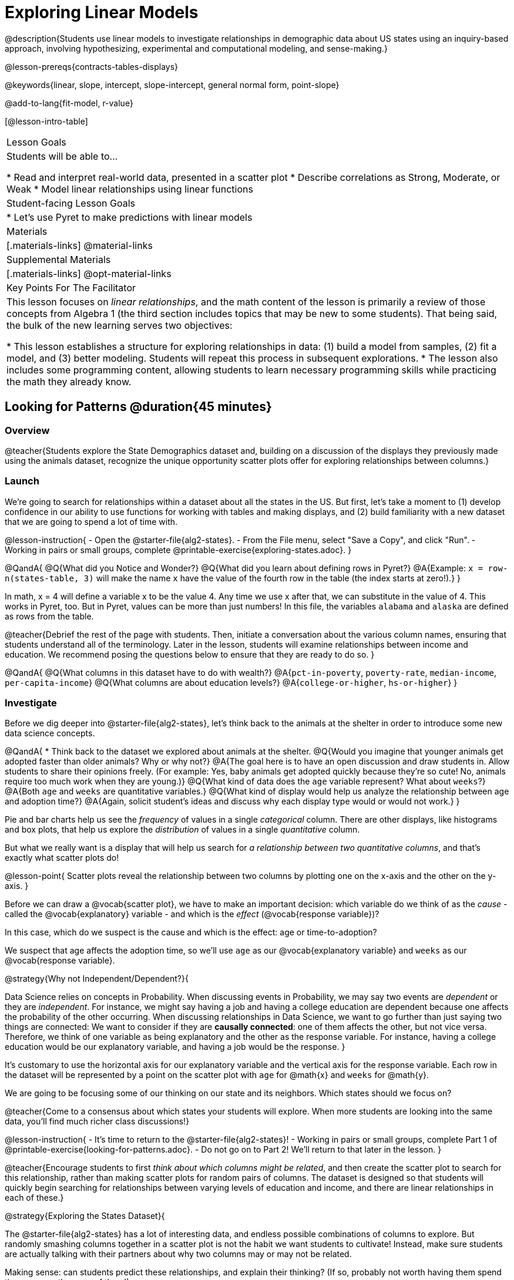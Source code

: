 [.beta]
= Exploring Linear Models

@description{Students use linear models to investigate relationships in demographic data about US states using an inquiry-based approach, involving hypothesizing, experimental and computational modeling, and sense-making.}

@lesson-prereqs{contracts-tables-displays}

@keywords{linear, slope, intercept, slope-intercept, general normal form, point-slope}

@add-to-lang{fit-model, r-value}

[@lesson-intro-table]
|===

| Lesson Goals
| Students will be able to...

* Read and interpret real-world data, presented in a scatter plot
* Describe correlations as Strong, Moderate, or Weak
* Model linear relationships using linear functions

| Student-facing Lesson Goals
|

* Let's use Pyret to make predictions with linear models


| Materials
|[.materials-links]
@material-links

| Supplemental Materials
|[.materials-links]
@opt-material-links

| Key Points For The Facilitator
|
This lesson focuses on _linear relationships_, and the math content of the lesson is primarily a review of those concepts from Algebra 1 (the third section includes topics that may be new to some students). That being said, the bulk of the new learning serves two objectives:

* This lesson establishes a structure for exploring relationships in data: (1) build a model from samples, (2) fit a model, and (3) better modeling. Students will repeat this process in subsequent explorations.
* The lesson also includes some programming content, allowing students to learn necessary programming skills while practicing the math they already know.
|===

== Looking for Patterns @duration{45 minutes}

=== Overview
@teacher{Students explore the State Demographics dataset and, building on a discussion of the displays they previously made using the animals dataset, recognize the unique opportunity scatter plots offer for exploring relationships between columns.}

=== Launch
We're going to search for relationships within a dataset about all the states in the US. But first, let's take a moment to (1) develop confidence in our ability to use functions for working with tables and making displays, and (2) build familiarity with a new dataset that we are going to spend a lot of time with.

@lesson-instruction{
- Open the @starter-file{alg2-states}.
- From the File menu, select "Save a Copy", and click "Run".
- Working in pairs or small groups, complete @printable-exercise{exploring-states.adoc}.
}


@QandA{
@Q{What did you Notice and Wonder?}
@Q{What did you learn about defining rows in Pyret?}
@A{Example: `x = row-n(states-table, 3)` will make the name `x` have the value of the fourth row in the table (the index starts at zero!).}
}

In math, x = 4 will define a variable x to be the value 4. Any time we use x after that, we can substitute in the value of 4. This works in Pyret, too. But in Pyret, values can be more than just numbers! In this file, the variables `alabama` and `alaska` are defined as rows from the table.

@teacher{Debrief the rest of the page with students. Then, initiate a conversation about the various column names, ensuring that students understand all of the terminology. Later in the lesson, students will examine relationships between income and education. We recommend posing the questions below to ensure that they are ready to do so.
}

@QandA{
@Q{What columns in this dataset have to do with wealth?}
@A{`pct-in-poverty`, `poverty-rate`, `median-income`, `per-capita-income`}
@Q{What columns are about education levels?}
@A{`college-or-higher`, `hs-or-higher`}
}

=== Investigate

Before we dig deeper into @starter-file{alg2-states}, let's think back to the animals at the shelter in order to introduce some new data science concepts.

@QandA{
* Think back to the dataset we explored about animals at the shelter.
@Q{Would you imagine that younger animals get adopted faster than older animals? Why or why not?}
@A{The goal here is to have an open discussion and draw students in. Allow students to share their opinions freely. (For example: Yes, baby animals get adopted quickly because they're so cute! No, animals require too much work when they are young.)}
@Q{What kind of data does the `age` variable represent? What about `weeks`?}
@A{Both `age` and `weeks` are quantitative variables.}
@Q{What kind of display would help us analyze the relationship between age and adoption time?}
@A{Again, solicit student's ideas and discuss why each display type would or would not work.}
}

Pie and bar charts help us see the _frequency_ of values in a single _categorical_ column. There are other displays, like histograms and box plots, that help us explore the _distribution_ of values in a single _quantitative_ column.

But what we really want is a display that will help us search for _a relationship between two quantitative columns_, and that's exactly what scatter plots do!

@lesson-point{
Scatter plots reveal the relationship between two columns by plotting one on the x-axis and the other on the y-axis.
}

Before we can draw a @vocab{scatter plot}, we have to make an important decision: which variable do we think of as the _cause_ - called the @vocab{explanatory} variable - and which is the _effect_ (@vocab{response variable})?

In this case, which do we suspect is the cause and which is the effect: age or time-to-adoption?

We suspect that age affects the adoption time, so we'll use `age` as our @vocab{explanatory variable} and `weeks` as our @vocab{response variable}.

@strategy{Why not Independent/Dependent?}{


Data Science relies on concepts in Probability. When discussing events in Probability, we may say two events are _dependent_ or they are _independent_. For instance, we might say having a job and having a college education are dependent because one affects the probability of the other occurring. When discussing relationships in Data Science, we want to go further than just saying two things are connected: We want to consider if they are **causally connected**: one of them affects the other, but not vice versa. Therefore, we think of one variable as being explanatory and the other as the response variable. For instance, having a college education would be our explanatory variable, and having a job would be the response.
}

It's customary to use the horizontal axis for our explanatory variable and the vertical axis for the response variable. Each row in the dataset will be represented by a point on the scatter plot with `age` for @math{x} and `weeks` for @math{y}.

We are going to be focusing some of our thinking on our state and its neighbors. Which states should we focus on?

@teacher{Come to a consensus about which states your students will explore. When more students are looking into the same data, you'll find much richer class discussions!}

@lesson-instruction{
- It's time to return to the @starter-file{alg2-states}!
- Working in pairs or small groups, complete Part 1 of @printable-exercise{looking-for-patterns.adoc}.
- Do not go on to Part 2! We'll return to that later in the lesson.
}

@teacher{Encourage students to first _think about which columns might be related_, and then create the scatter plot to search for this relationship, rather than making scatter plots for random pairs of columns. The dataset is designed so that students will quickly begin searching for relationships between varying levels of education and income, and there are linear relationships in each of these.}

@strategy{Exploring the States Dataset}{


The @starter-file{alg2-states} has a lot of interesting data, and endless possible combinations of columns to explore. But randomly smashing columns together in a scatter plot is not the habit we want students to cultivate! Instead, make sure students are actually talking with their partners about why two columns may or may not be related. 

Making sense: can students predict these relationships, and explain their thinking? (If so, probably not worth having them spend time on more than one of them!)

- `pop-2010` vs. `pop-2020`.
- `pop-2020` vs. `num-households`
- `num-housing-units` vs. `num-households`
- `num-households` vs. `num-veterans`

Surprises in the District of Columbia: DC often shows up as an outlier or extreme value. But why? Here are a few relationships to spark students' interest.

- `pct-college-or-higher` vs. `pct-in-poverty`
- `median-income` vs. `pct-college-or-higher`
- `median-income` vs. `pct-home-owners`
- `pct-college-or-higher` vs. `pct-home-owners`
- `pct-college-or-higher` vs. `pct-home-owners`
- `pct-home-owners`, `num-housing-units`
- `median-income` vs. `per-capita-income`


}


=== Synthesize

- Share your scatter plots with one another (copying and pasting `scatter-plot` displays into a shared document, for example, and then labeling those displays). 
- What possible relationships did you find?
- Did you and your classmates commonly use any words to describe the relationships you observed?

@teacher{_Note: Students will acquire the formal vocabulary that data scientists use to assess relationships in the next section of this lesson, which is all about identifying form, direction, and strength._}

== Describing Patterns @duration{45 minutes}

=== Overview
Students identify and make use of @vocab{correlations} in scatter plots. They learn to characterize their @vocab{form} as being linear, curved, or showing no clear pattern. They learn that linear patterns have @vocab{direction}, and they learn how to report @vocab{strength} (as well as direction) with a number called the "correlation."

=== Launch

Scatter plots let us visualize the relationship between two quantitative columns. If no relationship exists, the points in the scatter plot just appear as a shapeless cloud. But if there _is_ a relationship, the points will form some kind of pattern. When we build scatter plots, we are searching for patterns between two quantitative variables.

These patterns can be described by three terms: **form**, **direction**, and **strength**.

[cols="^1a,^1a,^1a", stripes="none"]
|===
| @image{images/1b1.gif, 250}
| @image{images/2NL.gif, 250}
| @image{images/B.gif, 250}

| Some patterns are *linear*, and cluster around a straight line sloping up or down.
| Some patterns are **nonlinear**, and may look like some kind of curve.
| And sometimes there is **no relationship** or pattern at all!
|===

@lesson-point{
@vocab{Form} indicates whether a relationship is linear, nonlinear or undefined.
}

@teacher{@optional Have students turn to @opt-printable-exercise{linear-nonlinear-bust.adoc} and decide whether each of the scatter plots could be modeled by a linear relationship, a nonlinear relationship, or that there doesn't appear to be a pattern.}

If the relationship clusters around a straight line, we can talk about _direction._

@right{@image{images/C.gif, 200 }}**Positive**: The line slopes up as we look from left-to-right. Positive relationships are by far the most common because of natural tendencies for variables to increase in tandem. For example, “the older the animal, the more it tends to weigh”.

@clear

@right{@image{images/A.gif, 200}}**Negative**: The line slopes _down_ as we look from left-to-right. For example, “the older a child gets, the fewer new words he or she learns each day.”

@lesson-point{
Only @vocab{linear} relationships have @vocab{direction}.
}

Not every shape has a direction! For example, a curve can start out sloping upwards, but then peak and slope downwards.


How well does knowing the x-value allow us to predict what the y-value will be?

@right{@image{images/A.gif, 200}}**A relationship is strong if knowing the x-value of a data point gives us a very good idea of what its y-value will be** (knowing a student's age gives us a very good idea of what grade they're in). A strong linear relationship means that the points in the scatter plot are all clustered _tightly_ around an invisible line.

@clear

@right{@image{images/1a.gif, 200}}**A relationship is weak if x tells us little about y** (a student's age doesn't tell us much about their number of siblings). A weak linear relationship means that the cloud of points is scattered very _loosely_ around the line.

@clear

@lesson-point{
@vocab{Strength} indicates how closely the two variables are related.
}

If a relationship is linear, we can report both its direction and its strength with a single number between -1 and +1 called the @vocab{correlation}. The way correlation reports direction is simple: it’s greater than zero if the relationship is positive, and less than zero if it’s negative. As for strength, correlation is closer to 1 in absolute value for strong relationships and closer to 0 for weak relationships; moderate relationships would have a correlation closer to 0.5 in absolute value.

=== Investigate

Now that you've dug into the role that form, direction and strength play in assessing a relationship between two quantitative variables, it's time to put those concepts to work!

@lesson-instruction{
- We are going to learn how to compute correlations using Pyret, but before we can trust the computer, we need to train our eyes to look for form so that we know whether we're justified in fitting a line to the scatter plot and reporting a correlation, neither of which would be appropriate if the form is non-linear. (Alternatives are addressed in units on quadratic, exponential, and logarithmic models.) Also, sometimes there's a bug in a program, so we want to be able to recognize whether the results we get from Pyret for form, direction, and strength make sense!
- Let's start by practicing matching the scatterplots to their descriptions on @printable-exercise{pages/identifying-form-matching.adoc}.
}

@teacher{Review student answers, and have students _explain their thinking_ for this activity. For students who are struggling, hearing what their peers are looking for is especially helpful at this stage.}

@lesson-instruction{
In pairs or small groups, complete @printable-exercise{pages/identifying-form.adoc}
}

@teacher{Review student answers. Some of the answers are not so clear-cut, and students may disagree about what constitutes a "strong" vs. "weak" correlation. We've tried to choose scatter plots that clearly fall into one category or the other, but without diving into the algorithm for linear regression students may find this exercise somewhat subjective... and that's ok!}

@lesson-instruction{
Return to @printable-exercise{looking-for-patterns.adoc}, and complete Part 2.
}


=== Common Misconceptions
- Students often conflate strength and direction, thinking that a strong correlation _must_ be positive and a weak one _must_ be negative.
- Students may also falsely believe that there is ALWAYS a correlation between any two variables in their dataset.
- Students often believe that strength and sample size are interchangeable, leading to mistaken assumptions like "any correlation found in a million data points _must_ be strong!" Or "there are only a few data points, so the relationship _must_ be weak!" (Sample size only plays a role if we’re trying to generalize to what’s true for a larger population.)

=== Synthesize

- What relationships did you explore in the states dataset?
- Which appeared to have strong correlations? Were they positive or negative?
- Were any of these relationships a surprise? Why or why not?

== Fitting Linear Models @duration{45 minutes}

=== Overview

Building on prior knowledge of linear functions, students learn to find the line of best fit to model the relationship in a scatter plot that looks linear. This yields a predictor function that tells what y-value to expect for a given x-value. Students also learn to use @vocab{R-squared} as a measure of how well their linear models fit the data.

=== Launch

Before we learn to fit linear models to scatter plots, let's review. *What do you remember about linear functions?*

@teacher{We'd expect students to be able to surface much of the following:

- Linear functions look like straight lines.
- Vertical lines are not functions, because their slope is undefined as a result of their horizontal change being zero.
- The steepness of a line can be described by its @vocab{slope} (or _constant_ @vocab{rate of change}).
- The @vocab{slope} can be calculated from any two points.
- Students may remember the @vocab{slope} as @math{\frac{change \; in \; y}{change \; in \; x}} or @math{\frac{rise}{run}} or @math{\frac{y_2 - y_1}{x_2 - x_1}}. 
- The point where the line crosses the y-axis is called the @vocab{y-intercept}.
- The x-coordinate of the @vocab{y-intercept} always starts with zero, e.g. @math{(0, y)}.
- Diagonal lines have both a @vocab{y-intercept} and an @vocab{x-intercept}.
- Horizontal lines have a constant rate of change of zero.
}

@right{@image{images/difference-table-linear.png, 200}} Linear relationships grow by fixed amounts, meaning that the difference between two y-values will always be the same over identical horizontal intervals. In the table shown to the right, you can see arrows pointing out the "jumps" between y-values for intervals of 1. Each jump is the same size.
**If the rate of change is constant, the relationship is linear.**

@QandA{
@Q{Try comparing intervals of 2, instead of intervals of 1. Is the difference between y-values from x=1 to x=3 the same as the difference between y-values from x=2 to x=4?}
@A{Yes.}
}


@comment{
@QandA{
@Q{What is the y-value when x=0?}
@A{By following the pattern of the blue arrows backwards, we can subtract 2 and arrive at y=3}
@Q{What is the slope of the line?}
@A{2, because the arrows show that y increases by 2}

Knowing the y-intercept and the "size of the growth", we can tell that the equation of this line is @math{f(x) = 2x + 3}.
}
}

@opt{Students are about to be asked to write the Slope-Intercept form of the line, given two points in our states dataset. If your students haven't done much work with calculating slope and y-intercept from pairs of points recently, we recommend prepping them for success by having them complete @opt-printable-exercise{def-2-points.adoc}.}

=== Investigate

@lesson-instruction{
Return to Pyret and the @starter-file{alg2-states}.
Make a scatter plot showing the relationship between `pct-college-or-higher` and `median-income`, using `state` for the labels.
}

@center{@image{images/college-v-income.png}}

This scatter plot appears to show a positive, linear relationship: states with higher percentages of college graduates tend to have higher median household incomes.

@lesson-instruction{
Suppose the United States were to add a new state. 

__Based on the data for the existing 50 states (plus DC!)...__

- What median household income would you predict, if exactly 30% of the new state's citizens had attended college?
- What would you predict if 20% had attended college? 
- If 40% had attended college?

}

@teacher{
@right{@image{images/pyret-window.png, 150}} Let students discuss, and explain their thinking. If possible, mark off a single point for each of the hypothetical percentages, then connect those points to show a straight line. Note that some of these new points would require changing the x-min, x-max, y-min and/or y-max of our display, which we can do by typing in the cells on the right side of the scatterplot and clicking "Redraw".
}

When we see patterns in data, we can use those patterns to __make predictions__ based on that data. We can even draw a line to show all the possible predictions at once! These predictions represent our "best guess" at the underlying relationship in the data, as we try to model that relationship using math.

These models are just functions being graphed on top of the scatter plot, with the goal of minimizing the squared distances between the line and all the points on the plot. For relationships that are apparently linear, the "predictor function" is a linear model of the form y=mx+b. For historical reasons, this @vocab{line of best fit} is sometimes called the @vocab{regression line}.

When we make a model, we want it to be the closest possible approximation of all the points. If we used another line instead of the "line of best fit," it wouldn't be as close to all the points as a group, and wouldn't do as good a job at predicting y-values from x-values.

Let's find the best fit we can make for this dataset!

@lesson-instruction{
Complete @printable-exercise{model-college-v-income-1.adoc}.
}

@teacher{@optional If your students could use more support for finding the equation of the line between two points, direct them to the scaffolded version of @opt-printable-exercise{model-college-v-income-1-scaffolded.adoc} instead.}

@lesson-instruction{
- How well did your model work for Alabama and Alaska? Why didn't it work as well for other states?
- How can we measure "how well a model fits"?
}

@teacher{Confirm that students were able to successfully compute slope and y-intercept, define and test `f(x)` in Pyret, and evaluate the predictive value of `f(x)`.}


Pyret includes a function called `fit-model`. Find its Contract on the @dist-link{Contracts.shtml, Contracts Page}. @pathway-only{_If you're working with a printed workbook, the contracts pages are included in the back._} Like `scatter-plot`, it consumes columns for our _labels_, our @math{x}s and our @math{y}s. However, it __also consumes a function!__ It produces a scatter plot, with the function graphed on top of it.

@lesson-instruction{
- Complete @printable-exercise{model-college-v-income-2.adoc}.
- Based on the @vocab{R&sup2;} values of the plots you created on this page, what do you think @vocab{R&sup2;} means?
}

@vocab{R&sup2;} describes the _percentage of the variation in the y-variable that is explained by the x-variable_ in our model. In other words, an @vocab{R&sup2;} value of 0.20 could mean that “20% of the variation in median household income is explained by the percentage of college degrees in a state, according to our linear model”. Better models will explain a higher percentage of that variation.

If the model is perfectly linear, the @vocab{R&sup2;} value will be 1.00, meaning the @math{y}-values can be perfectly predicted by the @math{x}-values. Of course in the real world, the only "perfect" relationships are things like "height in inches v. height in centimeters". That relationship is perfectly linear...but we don't need to use modeling to figure that out! The @vocab{R&sup2;} value for no correlation at all is *zero*. If we just drew a horizontal predictor line _in the middle of the data_, it would mean that we expect a median income to equal whatever the average is but with no connection whatsoever to the percentage of people who finish college.

But sometimes models make predictions that are _even worse than useless_ - they trend in the wrong direction altogether. Did you see any models with a negative @vocab{R&sup2;} value?

@lesson-instruction{
- Complete the first section ("Build a Model through Trial and Error") on @printable-exercise{model-college-v-income-3.adoc}.
- What was the best model you could come up with?
}

But how do we find the __best__ model? In Statistics, an algorithm called linear regression is used to derive the slope and y-intercept of the best possible model by taking every datapoint into account. Pyret has a function that will do just that, called `lr-plot`.

@lesson-instruction{
- Complete the last section ("Build a Model Computationally") in @printable-exercise{model-college-v-income-3.adoc}.
- How close did you come to the optimal model? Did anything about the model surprise you?
- @optional Turn to @opt-printable-exercise{graphing-models.adoc} and sketch graphs for three of the models you wrote on @printable-exercise{model-college-v-income-1.adoc} and @printable-exercise{model-college-v-income-2.adoc}.
}

@teacher{Sometimes the slope or y-intercept of a linear model have too many digits to be displayed clearly. When this happens, Pyret will convert them to scientific notation. While students have encountered scientific notation before, they may not recognize @math{8.23e5} as @math{8.23 \times 10^5}. You should make sure they understand how to translate this notation into numbers before proceeding.}

@strategy{More `lr-plot` material}{


If you'd like to have students dig deeper into linear regression, there's an @lesson-link{linear-regression, entire lesson} you can use that spends more time interpreting results and writing about findings. Deeper discussion of @math{R^2} and least-squares regression may be appropriate for older students, or in a dedicated statistics class.
}

When we interpret a model, we try to make sense of the slope, the axes, the @math{R^2} value, and the real data behind them. In this example, __a model built from Alaska and Alabama predicts that a 1 percent increase in college degrees is associated with a **$5613** increase in median household income. Based on the @math{R^2} value of **-15.63**, this is a pretty terrible model and shouldn't be trusted.__

@lesson-instruction{
These models are useless if we can't make sense of them!

- For practice building other relationships in the data, complete @printable-exercise{interpreting-linear-models.adoc}.
- @optional For more practice, build linear models for **other** relationships in the data. You can use @opt-printable-exercise{building-more-linear-models.adoc}, and write up your findings in the extra space on @printable-exercise{interpreting-linear-models.adoc}. 
}

=== Synthesize

- How could we use scatter plots and linear models to find out if taller NBA players tend to make more three-pointers?
- How could we use scatter plots and linear models to find out if wealthier people live longer?
- How could we use scatter plots and linear models to find answers to _other_ questions?

== (Optional) Other Forms of Linear Models @duration{45 minutes}

=== Overview
Students are reminded of the three forms of linear models available to us, discuss when and why we might choose one form over another, and practice translating between them.

=== Launch

When trying to fit a piece into a puzzle, sometimes we rotate the piece to see it from a different angle. When fitting a model to a dataset, we might prefer to look at the linear relationship from different angles as well! 

So far, we've focused on models using the *Slope-Intercept* form of the line. That's because it's the form that is defined in terms of the response variable, making it most compatible with the programming environment. Depending on who we're communicating with and what information we have available to us, we might opt to use other forms of linear models, but we can always translate any model into another!

You may already be familiar with the different forms of linear models available to us:

[cols="^5a,^6a,^5a", options="header"]
|===
| Slope-Intercept		| Point-Slope				| Standard
| @math{y = mx+b}		| @math{y-y_1 = m(x-x_1)}	| @math{Ax+By = C}
<| 
- m: slope
- b: y-intercept
<|
- m: slope
- @math{y_1}: y-coordinate of a point
- @math{x_1}: x-coordinate of the same point
<|
- x-int: @math{\frac{C}{A}}
- y-int: @math{\frac{C}{B}}
- slope: @math{- \frac{A}{B}}
|===

Why we might choose to use one form over another?

- *Slope-Intercept Form* makes it really easy to read the slope and y-intercept.
- *Point-Slope Form* makes it easy to find the equation of the line given a single point and slope.
- *Standard Form* makes it easy to find the x- and y-intercepts of the line.

@teacher{Pose the questions below to assess student understanding of when and why we might choose one form over another.}

@QandA{
@Q{Suppose our scatterplot has data for a state with 0% college enrollment, and another with 0% median income. Which linear model form would be easiest to build?}
@A{Standard Form}
@Q{Suppose we only know the slope of a model, but we know the college graduation rate _and_ median income for Rhode Island. Which form would make it easy to figure out the rest of the model?}
@A{Point-Slope Form}
@Q{Suppose we want to define our model in Pyret. Which form makes it easiest to do that?}
@A{Slope-Intercept Form}
}

=== Investigate

While it's easier to write one linear form or the other based on the information available to us, and might be easier for someone else to extract the information they're looking for based on the model we supply them with, we can easily translate back and forth between linear forms!

@lesson-instruction{
- Let's practice writing linear functions in each of the forms and translating them into Pyret function definitions.
- Turn to @printable-exercise{which-form.adoc}
- When you're done, add your function definitions to your @starter-file{alg2-states} and test them out with `fit-model`.
}

=== Synthesize
If you needed to draw the graph of a linear model, which form would you like to start from? Why?

@scrub{
== Investigating Horizontal and Vertical Shifts @duration{optional}

=== Overview

In preparation for work with quadratic, exponential and logarithmic functions, students explore the relationship between horizontal and vertical shifts of linear functions. Written exercises accompany an interactive Desmos slider activity we've created.

=== Launch

Lines can be shifted up, down, left and right by adding and subtracting to their definitions. Let's see if we can decode the pattern! 

=== Investigate

@lesson-instruction{
* Turn to @opt-printable-exercise{horizontal-shift.adoc}, which will guide you through the Desmos activity: @opt-online-exercise{https://www.desmos.com/calculator/hong7gv82k, Exploring Horizontal and Linear Shifts in Linear Functions} step by step.
* As you work through the activities, pay careful attention to directions telling you know which graphs to turn "on" and "off" for each section.
}

@teacher{There are 3 folders in this Desmos activity. Students will be opening them one at a time by clicking on the triangles and then turning the lines defined within them on and off as directed using the circles in front of the folders.}

@optional: These two paper and pencil exercises guide students through thinking about how horizontal and vertical shifts are related, depending on whether a line has a positive or negative slope: 

* @opt-printable-exercise{hor-vert-shift-positive.adoc} 
* @opt-printable-exercise{hor-vert-shift-negative.adoc}

=== Synthesize

What did you discover about recognizing horizontal and vertical shifts from linear equations?

}
== Additional Exercises

To practice reading linear models and connecting them to graphs:

* @opt-printable-exercise{match-graph-ps.adoc}
* @opt-printable-exercise{match-graph-sf.adoc}
* @opt-printable-exercise{match-graph-si.adoc}.
* @opt-printable-exercise{match-graph-def.adoc}.

For practice translating the models we've written today into other forms:

* @opt-printable-exercise{other-forms-linear-models.adoc}.
